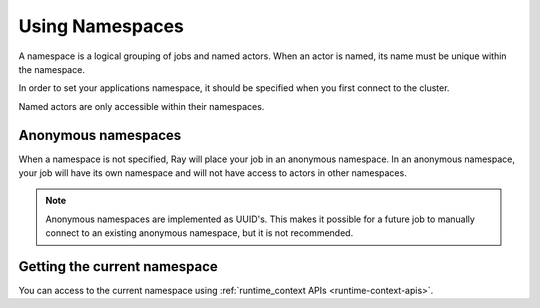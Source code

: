 .. _namespaces-guide:

Using Namespaces
================

A namespace is a logical grouping of jobs and named actors. When an actor is
named, its name must be unique within the namespace.

In order to set your applications namespace, it should be specified when you
first connect to the cluster.

.. tabs::
  .. group-tab: Python
    .. code-block:: python

      ray.init(namespace="hello")
      # or using ray client
      ray.init("ray://<head_node_host>:10001", namespace="world")

  .. group-tab: Java
    .. code-tab:: java

      System.setProperty("ray.job.namespace", "hello"); // set it before Ray.init()
      Ray.init();
    // Please refer to `Driver Options <configure#driver-options>`__ for ways of configuring a Java application.

Named actors are only accessible within their namespaces.

.. tabs::
  .. code-tab:: python

    # `ray start --head` has been run to launch a local cluster.
    import ray

    @ray.remote
    class Actor:
      pass

    # Job 1 creates two actors, "orange" and "purple" in the "colors" namespace.
    with ray.init("ray://localhost:10001", namespace="colors"):
      Actor.options(name="orange", lifetime="detached")
      Actor.options(name="purple", lifetime="detached")

    # Job 2 is now connecting to a different namespace.
    with ray.init("ray://localhost:10001", namespace="fruits")
      # This fails because "orange" was defined in the "colors" namespace.
      ray.get_actor("orange")
      # This succceeds because the name "orange" is unused in this namespace.
      Actor.options(name="orange", lifetime="detached")
      Actor.options(name="watermelon", lifetime="detached")

    # Job 3 connects to the original "colors" namespace
    context = ray.init("ray://localhost:10001", namespace="colors")
    # This fails because "watermelon" was in the fruits namespace.
    ray.get_actor("watermelon")
    # This returns the "orange" actor we created in the first job, not the second.
    ray.get_actor("orange")
    context.disconnect()
    # We are manually managing the scope of the connection in this example.

  .. code-tab:: java

    // `ray start --head` has been run to launch a local cluster.

    // Job 1 creates two actors, "orange" and "purple" in the "colors" namespace.
    System.setProperty("ray.address", "127.0.0.1:6379");
    System.setProperty("ray.job.namespace", "colors");
    try {
      Ray.init();
      Ray.actor(Actor::new).setName("orange").remote();
      Ray.actor(Actor::new).setName("purple").remote();
    } finally {
      Ray.shutdown();
    }

    // Job 2 is now connecting to a different namespace.
    System.setProperty("ray.address", "127.0.0.1:6379");
    System.setProperty("ray.job.namespace", "fruits");
    try {
      Ray.init();
      // This fails because "orange" was defined in the "colors" namespace.
      Ray.getActor("orange").isPresent(); // return false
      // This succceeds because the name "orange" is unused in this namespace.
      Ray.actor(Actor::new).setName("orange").remote();
      Ray.actor(Actor::new).setName("watermelon").remote();
    } finally {
      Ray.shutdown();
    }

    // Job 3 connects to the original "colors" namespace.
    System.setProperty("ray.address", "127.0.0.1:6379");
    System.setProperty("ray.job.namespace", "colors");
    try {
      Ray.init();
      // This fails because "watermelon" was in the fruits namespace.
      Ray.getActor("watermelon").isPresent(); // return false
      // This returns the "orange" actor we created in the first job, not the second.
      Ray.getActor("orange").isPresent(); // return true
    } finally {
      Ray.shutdown();
    }

Anonymous namespaces
--------------------

When a namespace is not specified, Ray will place your job in an anonymous
namespace. In an anonymous namespace, your job will have its own namespace and
will not have access to actors in other namespaces.

.. tabs::
  .. code-tab:: python

    # `ray start --head` has been run to launch a local cluster

    import ray

    @ray.remote
    class Actor:
      pass

    # Job 1 connects to an anonymous namespace by default
    ctx = ray.init("ray://localhost:10001")
    Actor.options(name="my_actor", lifetime="detached")
    ctx.disconnect()

    # Job 2 connects to a _different_ anonymous namespace by default
    ctx = ray.init("ray://localhost:10001")
    # This succeeds because the second job is in its own namespace.
    Actor.options(name="my_actor", lifetime="detached")
    ctx.disconnect()

  .. code-tab:: java

    // `ray start --head` has been run to launch a local cluster.

    // Job 1 connects to an anonymous namespace by default.
    System.setProperty("ray.address", "127.0.0.1:6379");
    try {
      Ray.init();
      Ray.actor(Actor::new).setName("my_actor").remote();
    } finally {
      Ray.shutdown();
    }

    // Job 2 connects to a _different_ anonymous namespace by default
    System.setProperty("ray.address", "127.0.0.1:6379");
    try {
      Ray.init();
      // This succeeds because the second job is in its own namespace.
      Ray.actor(Actor::new).setName("my_actor").remote();
    } finally {
      Ray.shutdown();
    }

.. note::

     Anonymous namespaces are implemented as UUID's. This makes it possible for
     a future job to manually connect to an existing anonymous namespace, but
     it is not recommended.


Getting the current namespace
-----------------------------
You can access to the current namespace using :ref:`runtime_context APIs <runtime-context-apis>`.

.. tabs::
  .. code-tab:: python

    import ray
    ray.init(address="auto", namespace="colors")
    # Will print the information about "colors" namespace.
    print(ray.get_runtime_context().namespace)

  .. code-tab:: java

    System.setProperty("ray.job.namespace", "colors");
    try {
      Ray.init();
      // Will print the information about "colors" namespace.
      System.out.println(Ray.getRuntimeContext().getNamespace());
    } finally {
      Ray.shutdown();
    }
